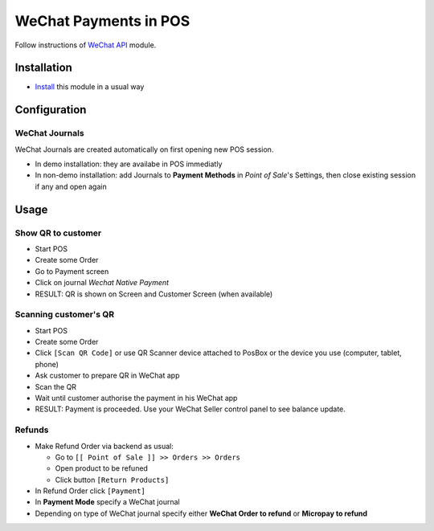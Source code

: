 ========================
 WeChat Payments in POS
========================


Follow instructions of `WeChat API <https://apps.odoo.com/apps/modules/13.0/wechat/>`__ module.

Installation
============

* `Install <https://odoo-development.readthedocs.io/en/latest/odoo/usage/install-module.html>`__ this module in a usual way

Configuration
=============

WeChat Journals
---------------

WeChat Journals are created automatically on first opening new POS session.

* In demo installation: they are availabe in POS immediatly
* In non-demo installation: add Journals to **Payment Methods** in *Point of
  Sale*'s Settings, then close existing session if any and open again

Usage
=====

Show QR to customer
-------------------

* Start POS
* Create some Order
* Go to Payment screen
* Click on journal *Wechat Native Payment*
* RESULT: QR is shown on Screen and Customer Screen (when available)

Scanning customer's QR
----------------------

* Start POS
* Create some Order
* Click ``[Scan QR Code]`` or use QR Scanner device attached to PosBox or the device you use (computer, tablet, phone)
* Ask customer to prepare QR in WeChat app
* Scan the QR
* Wait until customer authorise the payment in his WeChat app
* RESULT: Payment is proceeded. Use your WeChat Seller control panel to see balance update.

Refunds
-------

* Make Refund Order via backend as usual:

  * Go to ``[[ Point of Sale ]] >> Orders >> Orders``
  * Open product to be refuned
  * Click button ``[Return Products]``

* In Refund Order click ``[Payment]``
* In **Payment Mode** specify a WeChat journal
* Depending on type of WeChat journal specify either **WeChat Order to refund**
  or **Micropay to refund**
